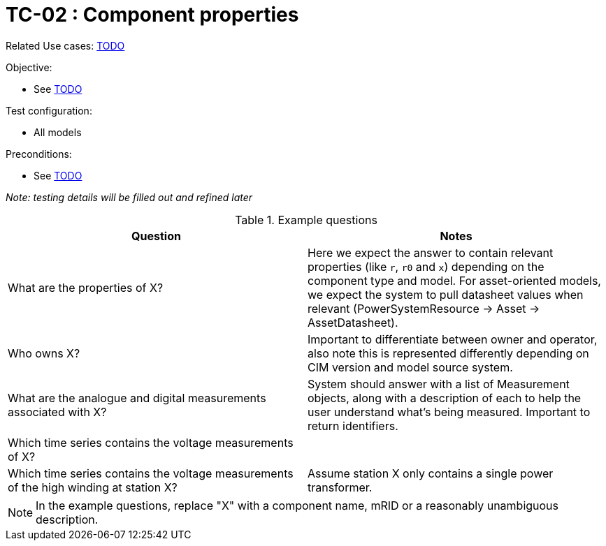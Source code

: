[Header]
:TestUseCaseID: TC-02
:TestUseCaseName: Component properties
:TypeOfTest: Unstructured
:UseCaseID: TODO
:UseCaseLink: xref:TODO.adoc[{UseCaseID}]

= {TestUseCaseID} : {TestUseCaseName}

Related Use cases: {UseCaseLink}

.Objective:
* See {UseCaseLink}

.Test configuration:
* All models

.Preconditions:
* See {UseCaseLink}

_Note: testing details will be filled out and refined later_

.Example questions

[cols="1,1", options="header"]
|===
| Question | Notes

| What are the properties of X? | Here we expect the answer to contain relevant properties (like `r`, `r0` and `x`) depending on the component type and model. For asset-oriented models, we expect the system to pull datasheet values when relevant (PowerSystemResource -> Asset -> AssetDatasheet).
| Who owns X? | Important to differentiate between owner and operator, also note this is represented differently depending on CIM version and model source system.
| What are the analogue and digital measurements associated with X? | System should answer with a list of Measurement objects, along with a description of each to help the user understand what's being measured. Important to return identifiers.
| Which time series contains the voltage measurements of X? |
| Which time series contains the voltage measurements of the high winding at station X? | Assume station X only contains a single power transformer.
|===
NOTE: In the example questions, replace "X" with a component name, mRID or a reasonably unambiguous description.

